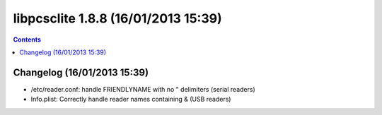 ﻿
.. index::
   pair: libpcsclite ; version 1.8.8


.. _libpcsclite_1_8_8:

========================================
libpcsclite 1.8.8 (16/01/2013 15:39)
========================================

.. seealso::

   - http://ludovicrousseau.blogspot.fr/2013/01/new-version-of-pcsc-lite-188.html
   - https://alioth.debian.org/frs/?group_id=30105&release_id=1907#pcsclite-_1.8.8-title-content


.. contents::
   :depth: 3

Changelog (16/01/2013 15:39)
=============================

- /etc/reader.conf: handle FRIENDLYNAME with no " delimiters (serial readers)
- Info.plist: Correctly handle reader names containing & (USB readers)






